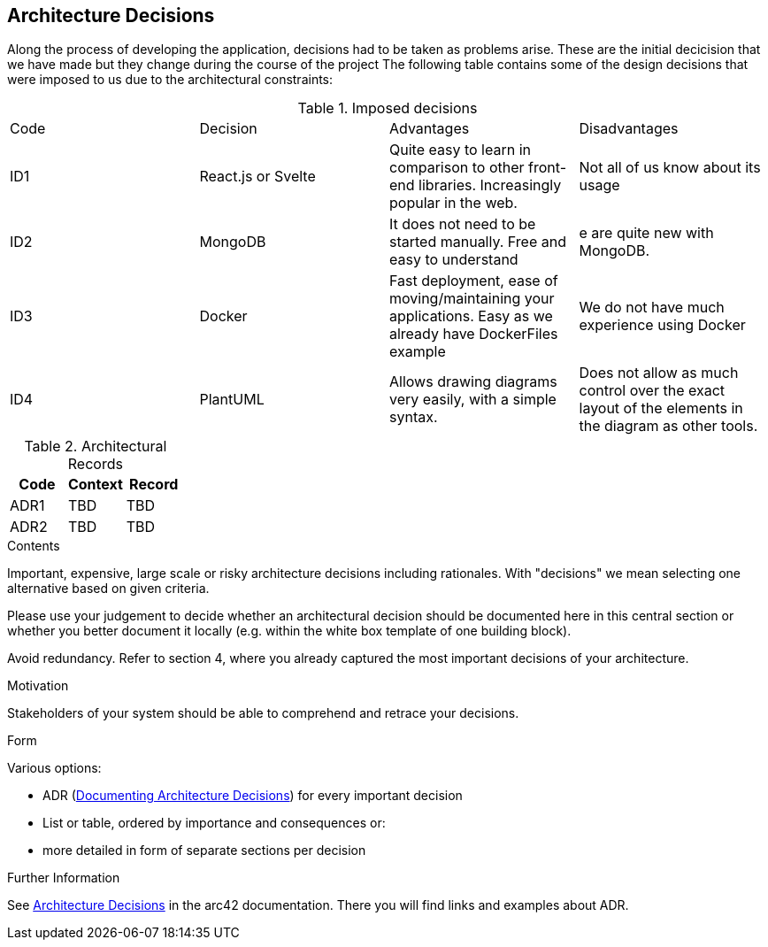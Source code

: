 ifndef::imagesdir[:imagesdir: ../images]

[[section-design-decisions]]
== Architecture Decisions

Along the process of developing the application, decisions had to be taken as problems arise.
These are the initial decicision that we have made but they change during the course of the project
The following table contains some of the design decisions that were imposed to us due to the architectural constraints:

.Imposed decisions
|===
|Code|Decision|Advantages|Disadvantages
|ID1| React.js or Svelte | Quite easy to learn in comparison to other front-end libraries. Increasingly popular in the web.|Not all of us know about its usage
|ID2| MongoDB | It does not need to be started manually. Free and easy to understand|e are quite new with MongoDB.
|ID3| Docker | Fast deployment, ease of moving/maintaining your applications. Easy as we already have DockerFiles example|We do not have much experience using Docker
|ID4| PlantUML | Allows drawing diagrams very easily, with a simple syntax.|Does not allow as much control over the exact layout of the elements in the diagram as other tools.
|===

.Architectural Records
|===
|Code |Context |Record

|ADR1 | TBD | TBD

|ADR2 | TBD | TBD

|===

[role="arc42help"]
****
.Contents
Important, expensive, large scale or risky architecture decisions including rationales.
With "decisions" we mean selecting one alternative based on given criteria.

Please use your judgement to decide whether an architectural decision should be documented
here in this central section or whether you better document it locally
(e.g. within the white box template of one building block).

Avoid redundancy. 
Refer to section 4, where you already captured the most important decisions of your architecture.

.Motivation
Stakeholders of your system should be able to comprehend and retrace your decisions.

.Form
Various options:

* ADR (https://cognitect.com/blog/2011/11/15/documenting-architecture-decisions[Documenting Architecture Decisions]) for every important decision
* List or table, ordered by importance and consequences or:
* more detailed in form of separate sections per decision

.Further Information

See https://docs.arc42.org/section-9/[Architecture Decisions] in the arc42 documentation.
There you will find links and examples about ADR.

****
